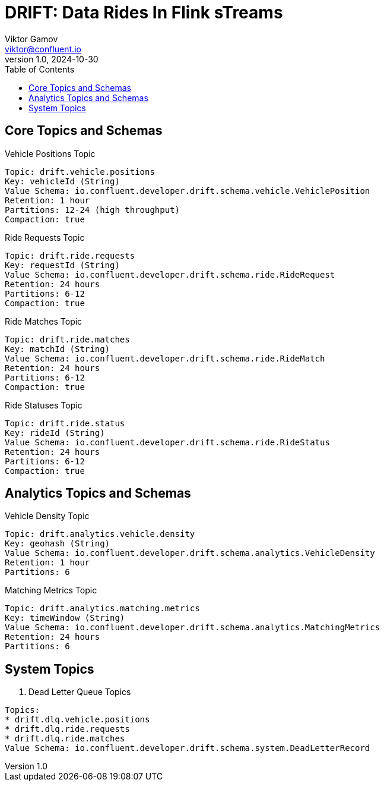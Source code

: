 = DRIFT: Data Rides In Flink sTreams
Viktor Gamov <viktor@confluent.io>
v1.0, 2024-10-30
:toc:
:imagesdir: assets/images
:homepage: http://asciidoctor.org

== Core Topics and Schemas

.Vehicle Positions Topic
----
Topic: drift.vehicle.positions
Key: vehicleId (String)
Value Schema: io.confluent.developer.drift.schema.vehicle.VehiclePosition
Retention: 1 hour
Partitions: 12-24 (high throughput)
Compaction: true
----

.Ride Requests Topic
----
Topic: drift.ride.requests
Key: requestId (String)
Value Schema: io.confluent.developer.drift.schema.ride.RideRequest
Retention: 24 hours
Partitions: 6-12
Compaction: true
----

.Ride Matches Topic
----
Topic: drift.ride.matches
Key: matchId (String)
Value Schema: io.confluent.developer.drift.schema.ride.RideMatch
Retention: 24 hours
Partitions: 6-12
Compaction: true
----

.Ride Statuses Topic
----
Topic: drift.ride.status
Key: rideId (String)
Value Schema: io.confluent.developer.drift.schema.ride.RideStatus
Retention: 24 hours
Partitions: 6-12
Compaction: true
----

== Analytics Topics and Schemas

.Vehicle Density Topic
----
Topic: drift.analytics.vehicle.density
Key: geohash (String)
Value Schema: io.confluent.developer.drift.schema.analytics.VehicleDensity
Retention: 1 hour
Partitions: 6
----

.Matching Metrics Topic
----
Topic: drift.analytics.matching.metrics
Key: timeWindow (String)
Value Schema: io.confluent.developer.drift.schema.analytics.MatchingMetrics
Retention: 24 hours
Partitions: 6
----

== System Topics

. Dead Letter Queue Topics

----
Topics:
* drift.dlq.vehicle.positions
* drift.dlq.ride.requests
* drift.dlq.ride.matches
Value Schema: io.confluent.developer.drift.schema.system.DeadLetterRecord
----